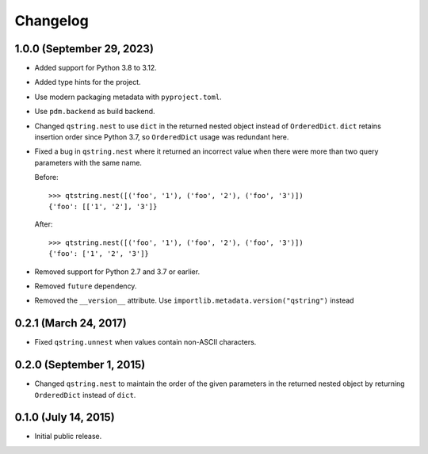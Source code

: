 Changelog
---------

1.0.0 (September 29, 2023)
^^^^^^^^^^^^^^^^^^^^^^^^^^

- Added support for Python 3.8 to 3.12.
- Added type hints for the project.
- Use modern packaging metadata with ``pyproject.toml``.
- Use ``pdm.backend`` as build backend.
- Changed ``qstring.nest`` to use ``dict`` in the returned nested object instead
  of ``OrderedDict``. ``dict`` retains insertion order since Python 3.7, so
  ``OrderedDict`` usage was redundant here.
- Fixed a bug in ``qstring.nest`` where it returned an incorrect value when
  there were more than two query parameters with the same name.

  Before::

      >>> qtstring.nest([('foo', '1'), ('foo', '2'), ('foo', '3')])
      {'foo': [['1', '2'], '3']}

  After::

      >>> qtstring.nest([('foo', '1'), ('foo', '2'), ('foo', '3')])
      {'foo': ['1', '2', '3']}

- Removed support for Python 2.7 and 3.7 or earlier.
- Removed ``future`` dependency.
- Removed the ``__version__`` attribute. Use
  ``importlib.metadata.version("qstring")`` instead

0.2.1 (March 24, 2017)
^^^^^^^^^^^^^^^^^^^^^^

- Fixed ``qstring.unnest`` when values contain non-ASCII characters.


0.2.0 (September 1, 2015)
^^^^^^^^^^^^^^^^^^^^^^^^^

- Changed ``qstring.nest`` to maintain the order of the given parameters in the
  returned nested object by returning ``OrderedDict`` instead of ``dict``.


0.1.0 (July 14, 2015)
^^^^^^^^^^^^^^^^^^^^^

- Initial public release.
